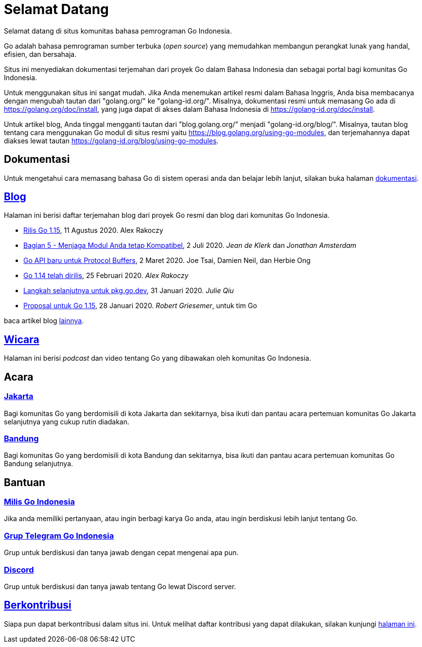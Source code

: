 =  Selamat Datang

Selamat datang di situs komunitas bahasa pemrograman Go Indonesia.

Go adalah bahasa pemrograman sumber terbuka (_open source_) yang memudahkan
membangun perangkat lunak yang handal, efisien, dan bersahaja.

Situs ini menyediakan dokumentasi terjemahan dari proyek Go dalam Bahasa
Indonesia dan sebagai portal bagi komunitas Go Indonesia.

Untuk menggunakan situs ini sangat mudah.
Jika Anda menemukan artikel resmi dalam Bahasa Inggris, Anda bisa membacanya
dengan mengubah tautan dari "golang.org/" ke "golang-id.org/".
Misalnya, dokumentasi resmi untuk memasang Go ada di
https://golang.org/doc/install[https://golang.org/doc/install],
yang juga dapat di akses dalam Bahasa Indonesia di
https://golang-id.org/doc/install[https://golang-id.org/doc/install].

Untuk artikel blog, Anda tinggal mengganti tautan dari "blog.golang.org/"
menjadi "golang-id.org/blog/".
Misalnya, tautan blog tentang cara menggunakan Go modul di situs resmi yaitu
https://blog.golang.org/using-go-modules[https://blog.golang.org/using-go-modules],
dan terjemahannya dapat diakses lewat tautan
https://golang-id.org/blog/using-go-modules[https://golang-id.org/blog/using-go-modules].


==  Dokumentasi

Untuk mengetahui cara memasang bahasa Go di sistem operasi anda dan belajar
lebih lanjut, silakan buka halaman link:/doc[dokumentasi].


==  link:/blog[Blog]

Halaman ini berisi daftar terjemahan blog dari proyek Go resmi dan blog dari
komunitas Go Indonesia.

*  link:/blog/go1.15[Rilis Go 1.15],
   11 Agustus 2020.  Alex Rakoczy

*  link:/blog/module-compatibility[Bagian 5 - Menjaga Modul Anda tetap
   Kompatibel],
   2 Juli 2020.  _Jean de Klerk_ dan _Jonathan Amsterdam_

*  link:/blog/a-new-go-api-for-protocol-buffers[Go API baru untuk Protocol
   Buffers],
   2 Maret 2020.  Joe Tsai, Damien Neil, dan Herbie Ong

*  link:/blog/go1.14[Go 1.14 telah dirilis],
   25 Februari 2020.  _Alex Rakoczy_

*  link:/blog/pkg.go.dev-2020[Langkah selanjutnya untuk pkg.go.dev],
   31 Januari 2020.  _Julie Qiu_

*  link:/blog/go1.15-proposals[Proposal untuk Go 1.15],
   28 Januari 2020.  _Robert Griesemer_, untuk tim Go


baca artikel blog link:/blog[lainnya].


==  link:/wicara[Wicara]

Halaman ini berisi _podcast_ dan video tentang Go yang dibawakan oleh
komunitas Go Indonesia.


==  Acara

===  https://www.meetup.com/GoJakarta/[Jakarta,window=_blank]

Bagi komunitas Go yang berdomisili di kota Jakarta dan sekitarnya, bisa ikuti
dan pantau acara pertemuan komunitas Go Jakarta selanjutnya yang cukup rutin
diadakan.

===  https://www.meetup.com/GO-BDG/[Bandung]

Bagi komunitas Go yang berdomisili di kota Bandung dan sekitarnya, bisa
ikuti dan pantau acara pertemuan komunitas Go Bandung selanjutnya.


==  Bantuan

===  https://groups.google.com/forum/#!forum/golang-id[Milis Go Indonesia]

Jika anda memiliki pertanyaan, atau ingin berbagi karya Go anda, atau ingin
berdiskusi lebih lanjut tentang Go.

===  https://t.me/golangID[Grup Telegram Go Indonesia]

Grup untuk berdiskusi dan tanya jawab dengan cepat mengenai apa pun.

===  https://discord.gg/Uttw45[Discord]

Grup untuk berdiskusi dan tanya jawab tentang Go lewat Discord server.


==  link:/berkontribusi.html[Berkontribusi]

Siapa pun dapat berkontribusi dalam situs ini.
Untuk melihat daftar kontribusi yang dapat dilakukan, silakan kunjungi
link:/berkontribusi.html[halaman ini].
